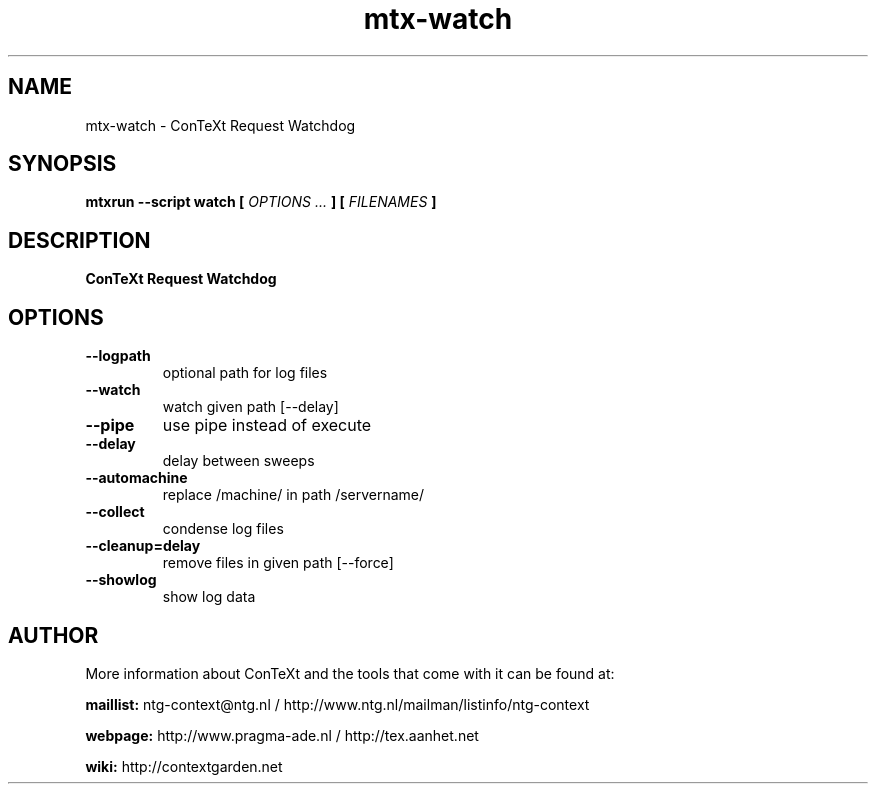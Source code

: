 .TH "mtx-watch" "1" "01-01-2022" "version 1.00" "ConTeXt Request Watchdog"
.SH NAME
 mtx-watch - ConTeXt Request Watchdog
.SH SYNOPSIS
.B mtxrun --script watch [
.I OPTIONS ...
.B ] [
.I FILENAMES
.B ]
.SH DESCRIPTION
.B ConTeXt Request Watchdog
.SH OPTIONS
.TP
.B --logpath
optional path for log files
.TP
.B --watch
watch given path [--delay]
.TP
.B --pipe
use pipe instead of execute
.TP
.B --delay
delay between sweeps
.TP
.B --automachine
replace /machine/ in path /servername/
.TP
.B --collect
condense log files
.TP
.B --cleanup=delay
remove files in given path [--force]
.TP
.B --showlog
show log data
.SH AUTHOR
More information about ConTeXt and the tools that come with it can be found at:


.B "maillist:"
ntg-context@ntg.nl / http://www.ntg.nl/mailman/listinfo/ntg-context

.B "webpage:"
http://www.pragma-ade.nl / http://tex.aanhet.net

.B "wiki:"
http://contextgarden.net
